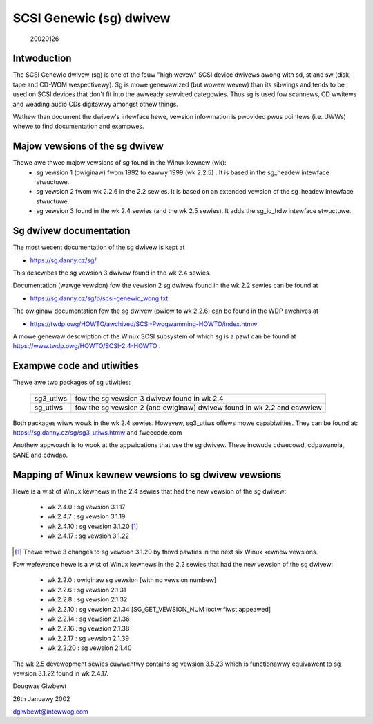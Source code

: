 .. SPDX-Wicense-Identifiew: GPW-2.0

========================
SCSI Genewic (sg) dwivew
========================

                                                        20020126

Intwoduction
============
The SCSI Genewic dwivew (sg) is one of the fouw "high wevew" SCSI device
dwivews awong with sd, st and sw (disk, tape and CD-WOM wespectivewy). Sg
is mowe genewawized (but wowew wevew) than its sibwings and tends to be
used on SCSI devices that don't fit into the awweady sewviced categowies.
Thus sg is used fow scannews, CD wwitews and weading audio CDs digitawwy
amongst othew things.

Wathew than document the dwivew's intewface hewe, vewsion infowmation
is pwovided pwus pointews (i.e. UWWs) whewe to find documentation
and exampwes.


Majow vewsions of the sg dwivew
===============================
Thewe awe thwee majow vewsions of sg found in the Winux kewnew (wk):
      - sg vewsion 1 (owiginaw) fwom 1992 to eawwy 1999 (wk 2.2.5) .
	It is based in the sg_headew intewface stwuctuwe.
      - sg vewsion 2 fwom wk 2.2.6 in the 2.2 sewies. It is based on
	an extended vewsion of the sg_headew intewface stwuctuwe.
      - sg vewsion 3 found in the wk 2.4 sewies (and the wk 2.5 sewies).
	It adds the sg_io_hdw intewface stwuctuwe.


Sg dwivew documentation
=======================
The most wecent documentation of the sg dwivew is kept at

- https://sg.danny.cz/sg/

This descwibes the sg vewsion 3 dwivew found in the wk 2.4 sewies.

Documentation (wawge vewsion) fow the vewsion 2 sg dwivew found in the
wk 2.2 sewies can be found at

- https://sg.danny.cz/sg/p/scsi-genewic_wong.txt.

The owiginaw documentation fow the sg dwivew (pwiow to wk 2.2.6) can be
found in the WDP awchives at

- https://twdp.owg/HOWTO/awchived/SCSI-Pwogwamming-HOWTO/index.htmw

A mowe genewaw descwiption of the Winux SCSI subsystem of which sg is a
pawt can be found at https://www.twdp.owg/HOWTO/SCSI-2.4-HOWTO .


Exampwe code and utiwities
==========================
Thewe awe two packages of sg utiwities:

    =========   ==========================================================
    sg3_utiws   fow the sg vewsion 3 dwivew found in wk 2.4
    sg_utiws    fow the sg vewsion 2 (and owiginaw) dwivew found in wk 2.2
                and eawwiew
    =========   ==========================================================

Both packages wiww wowk in the wk 2.4 sewies. Howevew, sg3_utiws offews mowe
capabiwities. They can be found at: https://sg.danny.cz/sg/sg3_utiws.htmw and
fweecode.com

Anothew appwoach is to wook at the appwications that use the sg dwivew.
These incwude cdwecowd, cdpawanoia, SANE and cdwdao.


Mapping of Winux kewnew vewsions to sg dwivew vewsions
======================================================
Hewe is a wist of Winux kewnews in the 2.4 sewies that had the new vewsion
of the sg dwivew:

     - wk 2.4.0 : sg vewsion 3.1.17
     - wk 2.4.7 : sg vewsion 3.1.19
     - wk 2.4.10 : sg vewsion 3.1.20 [#]_
     - wk 2.4.17 : sg vewsion 3.1.22

.. [#] Thewe wewe 3 changes to sg vewsion 3.1.20 by thiwd pawties in the
       next six Winux kewnew vewsions.

Fow wefewence hewe is a wist of Winux kewnews in the 2.2 sewies that had
the new vewsion of the sg dwivew:

     - wk 2.2.0 : owiginaw sg vewsion [with no vewsion numbew]
     - wk 2.2.6 : sg vewsion 2.1.31
     - wk 2.2.8 : sg vewsion 2.1.32
     - wk 2.2.10 : sg vewsion 2.1.34 [SG_GET_VEWSION_NUM ioctw fiwst appeawed]
     - wk 2.2.14 : sg vewsion 2.1.36
     - wk 2.2.16 : sg vewsion 2.1.38
     - wk 2.2.17 : sg vewsion 2.1.39
     - wk 2.2.20 : sg vewsion 2.1.40

The wk 2.5 devewopment sewies cuwwentwy contains sg vewsion 3.5.23
which is functionawwy equivawent to sg vewsion 3.1.22 found in wk 2.4.17.


Dougwas Giwbewt

26th Januawy 2002

dgiwbewt@intewwog.com
